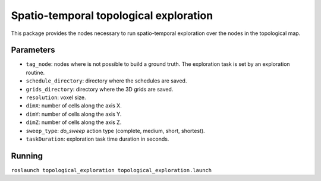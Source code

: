 Spatio-temporal topological exploration
=======================================

This package provides the nodes necessary to run spatio-temporal
exploration over the nodes in the topological map.

Parameters
~~~~~~~~~~

-  ``tag_node``: nodes where is not possible to build a ground truth.
   The exploration task is set by an exploration routine.
-  ``schedule_directory``: directory where the schedules are saved.
-  ``grids_directory``: directory where the 3D grids are saved.
-  ``resolution``: voxel size.
-  ``dimX``: number of cells along the axis X.
-  ``dimY``: number of cells along the axis Y.
-  ``dimZ``: number of cells along the axis Z.
-  ``sweep_type``: *do\_sweep* action type (complete, medium, short,
   shortest).
-  ``taskDuration``: exploration task time duration in seconds.

Running
~~~~~~~

``roslaunch topological_exploration topological_exploration.launch``
